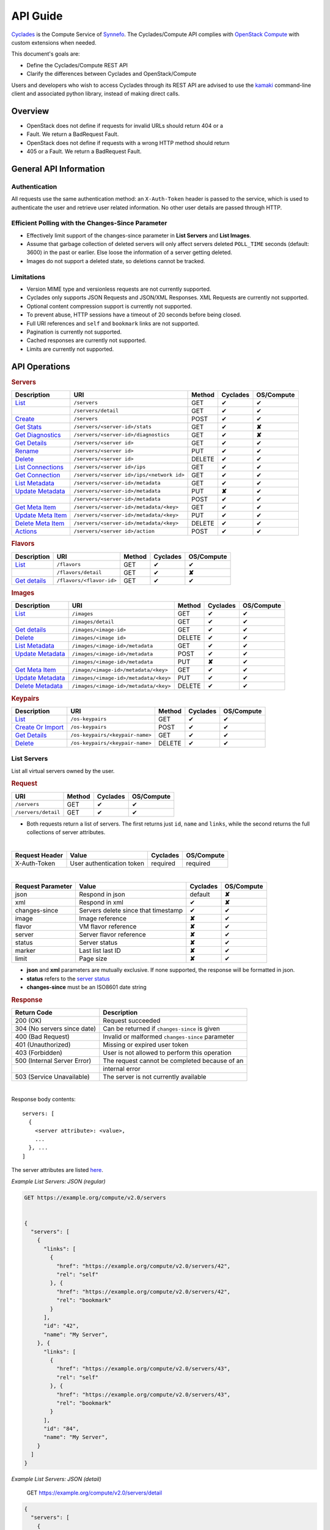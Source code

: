 .. _compute-api-guide:

API Guide
*********

`Cyclades <cyclades.html>`_ is the Compute Service of `Synnefo
<http://www.synnefo.org>`_. The Cyclades/Compute API complies with
`OpenStack Compute <http://docs.openstack.org/api/openstack-compute/2/content>`_
with custom extensions when needed.

This document's goals are:

* Define the Cyclades/Compute REST API
* Clarify the differences between Cyclades and OpenStack/Compute

Users and developers who wish to access Cyclades through its REST API are
advised to use the
`kamaki <http://www.synnefo.org/docs/kamaki/latest/index.html>`_ command-line
client and associated python library, instead of making direct calls.

Overview
========

* OpenStack does not define if requests for invalid URLs should return 404 or a
* Fault. We return a BadRequest Fault.
* OpenStack does not define if requests with a wrong HTTP method should return
* 405 or a Fault. We return a BadRequest Fault.

General API Information
=======================

Authentication
--------------

All requests use the same authentication method: an ``X-Auth-Token`` header is
passed to the service, which is used to authenticate the user and retrieve user
related information. No other user details are passed through HTTP.

Efficient Polling with the Changes-Since Parameter
--------------------------------------------------

* Effectively limit support of the changes-since parameter in **List Servers**
  and **List Images**.

* Assume that garbage collection of deleted servers will only affect servers
  deleted ``POLL_TIME`` seconds (default: 3600) in the past or earlier. Else
  loose the information of a server getting deleted.

* Images do not support a deleted state, so deletions cannot be tracked.

Limitations
-----------

* Version MIME type and versionless requests are not currently supported.

* Cyclades only supports JSON Requests and JSON/XML Responses. XML Requests are
  currently not supported.

* Optional content compression support is currently not supported.

* To prevent abuse, HTTP sessions have a timeout of 20 seconds before being
  closed.

* Full URI references and ``self`` and ``bookmark`` links are not supported.

* Pagination is currently not supported.

* Cached responses are currently not supported.

* Limits are currently not supported.


API Operations
==============

.. rubric:: Servers

================================================== ========================================= ====== ======== ==========
Description                                        URI                                       Method Cyclades OS/Compute
================================================== ========================================= ====== ======== ==========
`List <#list-servers>`__                           ``/servers``                              GET    ✔        ✔
\                                                  ``/servers/detail``                       GET    ✔        ✔
`Create <#create-server>`_                         ``/servers``                              POST   ✔        ✔
`Get Stats <#get-server-stats>`_                   ``/servers/<server-id>/stats``            GET    ✔        **✘**
`Get Diagnostics <#get-server-diagnostics>`_       ``/servers/<server-id>/diagnostics``      GET    ✔        **✘**
`Get Details <#get-server-details>`__              ``/servers/<server id>``                  GET    ✔        ✔
`Rename <#rename-server>`_                         ``/servers/<server id>``                  PUT    ✔        ✔
`Delete <#delete-server>`__                        ``/servers/<server id>``                  DELETE ✔        ✔
`List Connections <#list-server-connections>`_     ``/servers/<server id>/ips``              GET    ✔        ✔
`Get Connection <#connection-with-network>`_       ``/servers/<server id>/ips/<network id>`` GET    ✔        ✔
`List Metadata <#list-server-metadata>`__          ``/servers/<server-id>/metadata``         GET    ✔        ✔
`Update Metadata <#set-update-server-metadata>`__  ``/servers/<server-id>/metadata``         PUT    **✘**    ✔
\                                                  ``/servers/<server-id>/metadata``         POST   ✔        ✔
`Get Meta Item <#get-server-metadata-item>`__      ``/servers/<server-id>/metadata/<key>``   GET    ✔        ✔
`Update Meta Item <#update-server-metadata-item>`_ ``/servers/<server-id>/metadata/<key>``   PUT    ✔        ✔
`Delete Meta Item <#delete-server-metadata>`_      ``/servers/<server-id>/metadata/<key>``   DELETE ✔        ✔
`Actions <#server-actions>`_                       ``/servers/<server id>/action``           POST   ✔        ✔
================================================== ========================================= ====== ======== ==========

.. rubric:: Flavors

===================================== ======================== ====== ======== ==========
Description                           URI                      Method Cyclades OS/Compute
===================================== ======================== ====== ======== ==========
`List <#list-flavors>`__              ``/flavors``             GET    ✔        ✔
\                                     ``/flavors/detail``      GET    ✔        **✘**
`Get details <#get-flavor-details>`__ ``/flavors/<flavor-id>`` GET    ✔        ✔
===================================== ======================== ====== ======== ==========

.. rubric:: Images

============================================ ===================================== ====== ======== ==========
Description                                  URI                                   Method Cyclades OS/Compute
============================================ ===================================== ====== ======== ==========
`List <#list-images>`__                      ``/images``                           GET    ✔        ✔
\                                            ``/images/detail``                    GET    ✔        ✔
`Get details <#get-image-details>`__         ``/images/<image-id>``                GET    ✔        ✔
`Delete <#delete-image>`__                   ``/images/<image id>``                DELETE ✔        ✔
`List Metadata <#list-image-metadata>`__     ``/images/<image-id>/metadata``       GET    ✔        ✔
`Update Metadata <#update-image-metadata>`__ ``/images/<image-id>/metadata``       POST   ✔        ✔
\                                            ``/images/<image-id>/metadata``       PUT    **✘**    ✔
`Get Meta Item <#get-image-metadata>`_       ``/image/<image-id>/metadata/<key>``  GET    ✔        ✔
`Update Metadata <#update-image-metadata>`__ ``/images/<image-id>/metadata/<key>`` PUT    ✔        ✔
`Delete Metadata <#delete-image-metadata>`_  ``/images/<image-id>/metadata/<key>`` DELETE ✔        ✔
============================================ ===================================== ====== ======== ==========

.. rubric:: Keypairs

================================================= =============================== ====== ======== ==========
Description                                       URI                             Method Cyclades OS/Compute
================================================= =============================== ====== ======== ==========
`List <#list-keypairs>`__                         ``/os-keypairs``                GET    ✔        ✔
`Create Or Import <#create-or-import-keypairs>`__ ``/os-keypairs``                POST   ✔        ✔
`Get Details <#get-keypair-details>`__            ``/os-keypairs/<keypair-name>`` GET    ✔        ✔
`Delete <#delete-keypair>`__                      ``/os-keypairs/<keypair-name>`` DELETE ✔        ✔
================================================= =============================== ====== ======== ==========

List Servers
------------

List all virtual servers owned by the user.

.. rubric:: Request

=================== ====== ======== ==========
URI                 Method Cyclades OS/Compute
=================== ====== ======== ==========
``/servers``        GET    ✔        ✔
``/servers/detail`` GET    ✔        ✔
=================== ====== ======== ==========

* Both requests return a list of servers. The first returns just ``id``,
  ``name`` and ``links``, while the second returns the full collections of
  server attributes.

|

==============  ========================= ======== ==========
Request Header  Value                     Cyclades OS/Compute
==============  ========================= ======== ==========
X-Auth-Token    User authentication token required required
==============  ========================= ======== ==========

|

================= =================================== ======== ==========
Request Parameter Value                               Cyclades OS/Compute
================= =================================== ======== ==========
json              Respond in json                     default  **✘**
xml               Respond in xml                      ✔        **✘**
changes-since     Servers delete since that timestamp ✔        ✔
image             Image reference                     **✘**    ✔
flavor            VM flavor reference                 **✘**    ✔
server            Server flavor reference             **✘**    ✔
status            Server status                       **✘**    ✔
marker            Last list last ID                   **✘**    ✔
limit             Page size                           **✘**    ✔
================= =================================== ======== ==========

* **json** and **xml** parameters are mutually exclusive. If none supported, the
  response will be formatted in json.

* **status** refers to the `server status <#status-ref>`_

* **changes-since** must be an ISO8601 date string

.. rubric:: Response

=========================== =====================
Return Code                 Description
=========================== =====================
200 (OK)                    Request succeeded
304 (No servers since date) Can be returned if ``changes-since`` is given
400 (Bad Request)           Invalid or malformed ``changes-since`` parameter
401 (Unauthorized)          Missing or expired user token
403 (Forbidden)             User is not allowed to perform this operation
500 (Internal Server Error) The request cannot be completed because of an
\                           internal error
503 (Service Unavailable)   The server is not currently available
=========================== =====================

|

Response body contents::

  servers: [
    {
      <server attribute>: <value>,
      ...
    }, ...
  ]

The server attributes are listed `here <#server-ref>`__.

*Example List Servers: JSON (regular)*

.. code-block:: javascript

  GET https://example.org/compute/v2.0/servers


  {
    "servers": [
      {
        "links": [
          {
            "href": "https://example.org/compute/v2.0/servers/42", 
            "rel": "self"
          }, {
            "href": "https://example.org/compute/v2.0/servers/42", 
            "rel": "bookmark"
          }
        ],
        "id": "42",
        "name": "My Server",
      }, {
        "links": [
          {
            "href": "https://example.org/compute/v2.0/servers/43", 
            "rel": "self"
          }, {
            "href": "https://example.org/compute/v2.0/servers/43", 
            "rel": "bookmark"
          }
        ],
        "id": "84",
        "name": "My Server",
      }
    ]
  }

*Example List Servers: JSON (detail)*

  GET https://example.org/compute/v2.0/servers/detail


.. code-block:: javascript

  {
    "servers": [
      {
        "addresses": [
          "2718": [
            {
              "version": 6,
              "addr": "2001:443:2dfc:1232:a810:3cf:fe9b:21ab",
              "OS-EXT-IPS:type": "fixed"
            }
          ],
          "2719": [
            {
              "version": 4,
              "addr": "192.168.1.2",
              "OS-EXT-IPS:type": "floating"
            }
          ]
        ],
        "attachments": [
            {
              "id": "18",
              "network_id": "2718",
              "mac_address": "aa:01:02:6c:34:ab",
              "firewallProfile": "DISABLED",
              "ipv4": "",
              "ipv6": "2001:443:2dfc:1232:a810:3cf:fe9b:21ab"
              "OS-EXT-IPS:type": "fixed"
            }, {
              "id": "19",
              "network_id": "2719",
              "mac_address": "aa:00:0c:6d:34:bb",
              "firewallProfile": "PROTECTED",
              "ipv4": "192.168.1.2",
              "ipv6": ""
              "OS-EXT-IPS:type": "floating"
            }
        ],
        "links": [
          {
            "href": "https://example.org/compute/v2.0/servers/42", 
            "rel": "self"
          }, {
            "href": "https://example.org/compute/v2.0/servers/42", 
            "rel": "bookmark"
          }
        ],
        "image": {
          "id": "im4g3-1d",
          "links": [
            {
              "href": "https://example.org/compute/v2.0/images/im4g3-1d", 
              "rel": "self"
            }, {
              "href": "https://example.org/compute/v2.0/images/im4g3-1d", 
              "rel": "bookmark"
            }, {
              "href": "https://example.org/image/v1.0/images/im4g3-1d", 
              "rel": "alternate"
            }
          ]
        },
        "suspended": false,
        "created': '2011-04-19T10:18:52.085737+00:00',
        "flavor": {
          "id": 1",
          "links": [
            {
              "href": "https://example.org/compute/v2.0/flavors/1", 
              "rel": "self"
            }, {
              "href": "https://example.org/compute/v2.0/flavors/1", 
              "rel": "bookmark"
            }
          ]
        },
        "id": "42",
        "security_groups": [{"name": "default"}],
        "user_id": "s0m5-u5e7-1d",
        "accessIPv4": "",
        "accessIPv6": "",
        "progress": 100,
        "config_drive": "",
        "status": "ACTIVE",
        "updated": "2011-05-29T14:07:07.037602+00:00",
        "hostId": "",
        "SNF:fqdn": "snf-42.vm.example.org",
        "key_name": null,
        "name": "My Server",
        "created": "2014-02-12T08:31:37.834542+00:00",
        "tenant_id": "s0m5-u5e7-1d",
        "SNF:port_forwarding": {},
        "SNF:task_state": "",
        "diagnostics": [
            {
                "level": "DEBUG",
                "created": "2014-02-12T08:31:37.834542+00:00",
                "source": "image-info",
                "source_date": "2014-02-12T08:32:35.929507+00:00",
                "message": "Image customization finished successfully.",
                "details": null
            }
        ],
        "metadata": {
            "os": "debian",
            "users": "root"
        }
      }, {
      {
        "addresses": [
          "2718": [
            {
              "version": 6,
              "addr": "2001:443:2dfc:1232:a810:3cf:fe9b:21cd",
              "OS-EXT-IPS:type": "fixed"
            }
          ],
          "4178": [
            {
              "version": 4,
              "addr": "192.168.1.3",
              "OS-EXT-IPS:type": "floating"
            }
          ]
        ],
        "attachments": [
            {
              "id": "36",
              "network_id": "2718",
              "mac_address": "aa:01:02:6c:34:cd",
              "firewallProfile": "DISABLED",
              "ipv4": "",
              "ipv6": "2001:443:2dfc:1232:a810:3cf:fe9b:21cd"
              "OS-EXT-IPS:type": "fixed"
            }, {
              "id": "38",
              "network_id": "4178",
              "mac_address": "aa:00:0c:6d:34:cc",
              "firewallProfile": "PROTECTED",
              "ipv4": "192.168.1.3",
              "ipv6": ""
              "OS-EXT-IPS:type": "floating"
            }
        ],
        "links": [
          {
            "href": "https://example.org/compute/v2.0/servers/84", 
            "rel": "self"
          }, {
            "href": "https://example.org/compute/v2.0/servers/84", 
            "rel": "bookmark"
          }
        ],
        "image": {
          "id": "im4g3-1d",
          "links": [
            {
              "href": "https://example.org/compute/v2.0/images/im4g3-1d", 
              "rel": "self"
            }, {
              "href": "https://example.org/compute/v2.0/images/im4g3-1d", 
              "rel": "bookmark"
            }, {
              "href": "https://example.org/image/v1.0/images/im4g3-1d", 
              "rel": "alternate"
            }
          ]
        },
        "suspended": false,
        "created': '2011-04-21T10:18:52.085737+00:00',
        "flavor": {
          "id": 3",
          "links": [
            {
              "href": "https://example.org/compute/v2.0/flavors/3", 
              "rel": "self"
            }, {
              "href": "https://example.org/compute/v2.0/flavors/3", 
              "rel": "bookmark"
            }
          ]
        },
        "id": "84",
        "security_groups": [{"name": "default"}],
        "user_id": "s0m5-u5e7-1d",
        "accessIPv4": "",
        "accessIPv6": "",
        "progress": 100,
        "config_drive": "",
        "status": "ACTIVE",
        "updated": "2011-05-30T14:07:07.037602+00:00",
        "hostId": "",
        "SNF:fqdn": "snf-84.vm.example.org",
        "key_name": null,
        "name": "My Other Server",
        "created": "2014-02-21T08:31:37.834542+00:00",
        "tenant_id": "s0m5-u5e7-1d",
        "SNF:port_forwarding": {},
        "SNF:task_state": "",
        "diagnostics": [
          {
            "level": "DEBUG",
            "created": "2014-02-21T08:31:37.834542+00:00",
            "source": "image-info",
            "source_date": "2014-02-21T08:32:35.929507+00:00",
            "message": "Image customization finished successfully.",
            "details": null
          }
        ],
        "metadata": {
          "os": "debian",
          "users": "root"
        }
      }
    ]
  }


Create Server
-------------

Create a new virtual server

.. rubric:: Request

============ ====== ======== ==========
URI          Method Cyclades OS/Compute
============ ====== ======== ==========
``/servers`` POST   ✔        ✔
============ ====== ======== ==========

|

==============  ========================= ======== ==========
Request Header  Value                     Cyclades OS/Compute
==============  ========================= ======== ==========
X-Auth-Token    User authentication token required required
Content-Type    Type or request body      required required
Content-Length  Length of request body    required required
==============  ========================= ======== ==========

|

================= ===============
Request Parameter Value
================= ===============
json              Respond in json
xml               Respond in xml
================= ===============

Request body contents::

  server: {
      <server attribute>: <value>,
      ...
      personality: [
        ...
      ],
      networks: [
        ...
      ]
      ...
  }

=========== ==================== ======== ==========
Attributes  Description          Cyclades OS/Compute
=========== ==================== ======== ==========
name        The server name      ✔        ✔
imageRef    Image id             ✔        ✔
flavorRef   Resources flavor     ✔        ✔
personality Personality contents ✔        ✔
metadata    Custom metadata      ✔        ✔
project     Project assignment   ✔        **✘**
=========== ==================== ======== ==========

* **name** can be any string

* **imageRef** and **flavorRef** should refer to existing images and hardware
  flavors accessible by the user

* **metadata** are ``key``:``value`` pairs of custom server-specific metadata.
  There are no semantic limitations, although the ``OS`` and ``USERS`` values
  should rather be defined

* **project** (optional) is the project where the VM is to be assigned. If not
  given, user's system project is assumed (identified with the same uuid as the
  user).

* **personality** (optional) is a list of personality injections. A personality
  injection is a way to add a file into a virtual server while creating it.
  Each change modifies/creates a file on the virtual server. The injected data
  (``contents``) should not exceed 10240 *bytes* in size and must be base64
  encoded. The file mode should be a number, not a string. A personality
  injection contains the following attributes:

====================== =================== ======== ==========
Personality Attributes Description         Cyclades OS/Compute
====================== =================== ======== ==========
path                   File path on server ✔        ✔
contents               Data to inject      ✔        ✔
group                  User group          ✔        **✘**
mode                   File access mode    ✔        **✘**
owner                  File owner          ✔        **✘**
====================== =================== ======== ==========

*Example Create Server Request: JSON*

* **personality** (optional) is a list of
  `personality injections <#personality-ref>`_

* **networks** (optional) is a list of
  `network connections <#network-on-vm-ref>`_.

.. rubric:: Response

=========================== =====================
Return Code                 Description
=========================== =====================
200 (OK)                    Request succeeded
400 (Bad Request)           Malformed request data
401 (Unauthorized)          Missing or expired user token
403 (Forbidden)             User is not allowed to perform this operation
404 (Not Found)             Image or Flavor not found
413 (Over Limit)            Exceeded some resource limit
415 (Bad Media Type)        
500 (Internal Server Error) The request cannot be completed because of an
\                           internal error
503 (Service Unavailable)   No available backends or service currently
\                           unavailable
=========================== =====================

|

Response body contents::

  server: {
    <server attribute>: <value>,
    ...
  }

Server attributes are listed `here <#server-ref>`__.

.. note:: The ``adminPass`` attribute is generated in the response. This is the
    only case where this attribute appears in a response.

*Example Create Server Response: JSON*

.. code-block:: javascript

  POST https://example.org/compute/v2.0/servers


  {
    "server": {
      "name": "My Example Server",
      "id": 5678,
      "status": "BUILD",
      "created": "2013-04-10T13:52:17.085402+00:00",
      "updated": "2013-04-10T13:52:17.085402+00:00",
      "adminPass": "fKCqlZe2at",
      "progress": 0
      "metadata": {
        "OS": "debian",
        "USERS": "root"
      },
      ...
    }
  }

.. _personality-ref:

Personality: injecting files while creating a virtual server
............................................................

The term "personality" refers to a mechanism for injecting data as files into
the file system of a virtual server while the server is being created. This
mechanism has many application e.g., the injection of ``ssh keys`` for secure
password-less access, automation in user profile configuration, etc.

A personality injection contains the following attributes:

====================== =================== ======== ==========
Personality Attributes Description         Cyclades OS/Compute
====================== =================== ======== ==========
path                   File path on server ✔        ✔
contents               Data to inject      ✔        ✔
group                  User group          ✔        **✘**
mode                   File access mode    ✔        **✘**
owner                  File owner          ✔        **✘**
====================== =================== ======== ==========

* **path** is the path (including name) for the file on the remote server. If
  the file does not exist, it will be created
* **contents** is the data to be injected, must not exceed 10240 *bytes* and
  must be base64-encoded
* **mode** is the access mode of the created remote file and must be a number
  (usually octal or decimal)

*Example Create Server Request: JSON*

.. code-block:: javascript

  POST https://example.org/compute/v2.0/servers
  {
    "server": {
      "name": "My Password-less Server",
      "personality": [
        {
          "path": "/home/someuser/.ssh/authorized_keys",
          "contents": "Some users public key",
          "group": "users",
          "mode": 0600,
          "owner": "someuser"
        }, {
          "path": "/home/someuser/.bashrc",
          "contents": "bash configuration",
          "group": "users",
          "mode": 0777,
          "owner": "someuser"
        }
      ],
      ...
    }
  }

.. _network-on-vm-ref:

Network connections on virtual server creation
..............................................

A network connection is established by creating a port that connects a virtual
device with a network. There are five cases:

* The ``network`` attribute is not provided. In that case, the service will
  apply its default policy (e.g., automatic public network and IP assignment)
* The ``network`` attribute is an empty list. In that case, the virtual server
  will not have any network connections
* Provide an existing network ID. In that case, the virtual server will be
  connected to that network.
* Provide an existing network ID and an IP (which is already associated to that
  network). In that case, the virtual server will be connected to that network
  with this specific IP attached.
* Provide an existing port ID to establish a connection through it.

========================================= ======== ==========
Network attributes on server construction Cyclades OS/Compute
========================================= ======== ==========
uuid                                      ✔        ✔
fixed_ip                                  ✔        ✔
port                                      ✔        ✔
========================================= ======== ==========

E.g., the following example connects a public network with an IP (2719) and a
private network (9876) on the virtual server under construction:

* Example Connect server on various networks*

.. code-block:: python

  POST https://example.org/compute/v2.0/servers
  {
    "server": {
      "networks": [
        {"uuid": 9876},
        {"uuid": 2719, "fixed_ip": "192.168.1.2"},
      ],
      ...
    }
  }


Get Server Stats
----------------

.. note:: This operation is not part of OS/Compute v2.

This operation returns URLs of graphs showing CPU and Network statistics.

.. rubric:: Request

============================== ====== ======== ==========
URI                            Method Cyclades OS/Compute
============================== ====== ======== ==========
``/servers/<server-id>/stats`` GET    ✔        **✘**
============================== ====== ======== ==========

|

==============  ========================= ======== ==========
Request Header  Value                     Cyclades OS/Compute
==============  ========================= ======== ==========
X-Auth-Token    User authentication token required required
==============  ========================= ======== ==========

|

================= ===============
Request Parameter Value          
================= ===============
json              Respond in json
xml               Respond in xml 
================= ===============

* **json** and **xml** parameters are mutually exclusive. If none supported, the
  response will be formatted in json.

.. rubric:: Response

=========================== =====================
Return Code                 Description
=========================== =====================
200 (OK)                    Request succeeded
400 (Bad Request)           Invalid server ID or Server deleted
401 (Unauthorized)          Missing or expired user token
403 (Forbidden)             Administratively suspended server
404 (Not Found)             Server not found
500 (Internal Server Error) The request cannot be completed because of an
\                           internal error
503 (Service Unavailable)   The server is not currently available
=========================== =====================

|

Response body contents::

  stats: {<parameter>: <value> }

============= ======================
Parameter     Description
============= ======================
serverRef     Server ID
refresh       Refresh frequency
cpuBar        Latest CPU load graph URL
cpuTimeSeries CPU load / time graph URL
netBar        Latest Network load graph URL
netTimeSeries Network load / time graph URL
============= ======================

* **refresh** is the recommended sampling rate

*Example Get Server Stats Response: JSON*

.. code-block:: javascript

  GET https://example.org/compute/v2.0/servers/5678/stats
  {
    "stats": {
      "serverRef": 5678,
      "refresh": 60,
      "cpuBar": "http://stats.okeanos.grnet.gr/b9a...048c/cpu-bar.png",
      "cpuTimeSeries": "http://stats.okeanos.grnet.gr/b9a...048c/cpu-ts.png",
      "netBar": "http://stats.okeanos.grnet.gr/b9a...048c/net-bar.png",
      "netTimeSeries": "http://stats.okeanos.grnet.gr/b9a...048c/net-ts.png"
    }
  }

Get Server Diagnostics
----------------------

.. note:: This operation is not part of OS/Compute v2.

This operation returns diagnostic information (logs) for a server.

.. rubric:: Request

==================================== ====== ======== ==========
URI                                  Method Cyclades OS/Compute
==================================== ====== ======== ==========
``/servers/<server-id>/diagnostics`` GET    ✔        **✘**
==================================== ====== ======== ==========

|

==============  ========================= ======== ==========
Request Header  Value                     Cyclades OS/Compute
==============  ========================= ======== ==========
X-Auth-Token    User authentication token required required
==============  ========================= ======== ==========

.. rubric:: Response

=========================== =====================
Return Code                 Description
=========================== =====================
200 (OK)                    Request succeeded
400 (Bad Request)           Invalid server ID or Server deleted
401 (Unauthorized)          Missing or expired user token
403 (Forbidden)             Administratively suspended server
404 (Not Found)             Server not found
500 (Internal Server Error) The request cannot be completed because of an
\                           internal error
503 (Service Unavailable)   The server is not currently available
=========================== =====================

|

Response body contents::

  [
    {
      <diagnostic attribute}: <value>,
      ...
    },
    ...
  ]

==================== ===========
Diagnostic attribute Description
==================== ===========
level                Debug level
created              Log entry timestamp
source               Log source process
source_date          Log source date
message              Log description
details              Detailed log description
==================== ===========

*Example Get Server Diagnostics Response: JSON*

.. code-block:: javascript

  GET https://example.org/compute/v2.0/servers/5678/diagnostics
  [
    {
      "level": "DEBUG",
      "created": "2013-04-09T15:25:53.965144+00:00",
      "source": "image-helper-task-start",
      "source_date": "2013-04-09T15:25:53.954695+00:00",
      "message": "FixPartitionTable",
      "details": null
    }, {
      "level": "DEBUG",
      "created": "2013-04-09T15:25:46.413718+00:00",
      "source": "image-info",
      "source_date": "2013-04-09T15:25:46.404477+00:00",
      "message": "Starting customization VM...",
      "details": null
    }
  ]

Get Server Details
------------------

This operation returns detailed information for a virtual server

.. rubric:: Request

======================== ====== ======== ==========
URI                      Method Cyclades OS/Compute
======================== ====== ======== ==========
``/servers/<server id>`` GET    ✔        ✔
======================== ====== ======== ==========

|

==============  ========================= ======== ==========
Request Header  Value                     Cyclades OS/Compute
==============  ========================= ======== ==========
X-Auth-Token    User authentication token required required
==============  ========================= ======== ==========

.. rubric:: Response

=========================== =====================
Return Code                 Description
=========================== =====================
200 (OK)                    Request succeeded
400 (Bad Request)           Malformed server id
401 (Unauthorized)          Missing or expired user token
403 (Forbidden)             Administratively suspended server
404 (Not Found)             Server not found
500 (Internal Server Error) The request cannot be completed because of an
\                           internal error
503 (Service Unavailable)   No available backends or service currently
\                           unavailable
=========================== =====================

|

Response body contents::

  server: {
    <server attribute>: <value>,
    ...
  }

Server attributes are explained `here <#server-ref>`__.

*Example get server Details*

.. code-block:: javascript

  GET https://example.org/compute/v2.0/servers/84


  {
    "server": {
      "addresses": [
        "2718": [
          {
            "version": 6,
            "addr": "2001:443:2dfc:1232:a810:3cf:fe9b:21cd",
            "OS-EXT-IPS:type": "fixed"
          }
        ],
        "4178": [
          {
            "version": 4,
            "addr": "192.168.1.3",
            "OS-EXT-IPS:type": "floating"
          }
        ]
      ],
      "attachments": [
          {
            "id": "36",
            "network_id": "2718",
            "mac_address": "aa:01:02:6c:34:cd",
            "firewallProfile": "DISABLED",
            "ipv4": "",
            "ipv6": "2001:443:2dfc:1232:a810:3cf:fe9b:21cd"
            "OS-EXT-IPS:type": "fixed"
          }, {
            "id": "38",
            "network_id": "4178",
            "mac_address": "aa:00:0c:6d:34:cc",
            "firewallProfile": "PROTECTED",
            "ipv4": "192.168.1.3",
            "ipv6": ""
            "OS-EXT-IPS:type": "floating"
          }
      ],
      "links": [
        {
          "href": "https://example.org/compute/v2.0/servers/84", 
          "rel": "self"
        }, {
          "href": "https://example.org/compute/v2.0/servers/84", 
          "rel": "bookmark"
        }
      ],
      "image": {
        "id": "im4g3-1d",
        "links": [
          {
            "href": "https://example.org/compute/v2.0/images/im4g3-1d", 
            "rel": "self"
          }, {
            "href": "https://example.org/compute/v2.0/images/im4g3-1d", 
            "rel": "bookmark"
          }, {
            "href": "https://example.org/image/v1.0/images/im4g3-1d", 
            "rel": "alternate"
          }
        ]
      },
      "suspended": false,
      "created': '2011-04-21T10:18:52.085737+00:00',
      "flavor": {
        "id": 3",
        "links": [
          {
            "href": "https://example.org/compute/v2.0/flavors/3", 
            "rel": "self"
          }, {
            "href": "https://example.org/compute/v2.0/flavors/3", 
            "rel": "bookmark"
          }
        ]
      },
      "id": "84",
      "security_groups": [{"name": "default"}],
      "user_id": "s0m5-u5e7-1d",
      "accessIPv4": "",
      "accessIPv6": "",
      "progress": 100,
      "config_drive": "",
      "status": "ACTIVE",
      "updated": "2011-05-30T14:07:07.037602+00:00",
      "hostId": "",
      "SNF:fqdn": "snf-84.vm.example.org",
      "key_name": null,
      "name": "My Other Server",
      "created": "2014-02-21T08:31:37.834542+00:00",
      "tenant_id": "s0m5-u5e7-1d",
      "SNF:port_forwarding": {},
      "SNF:task_state": "",
      "diagnostics": [
        {
          "level": "DEBUG",
          "created": "2014-02-21T08:31:37.834542+00:00",
          "source": "image-info",
          "source_date": "2014-02-21T08:32:35.929507+00:00",
          "message": "Image customization finished successfully.",
          "details": null
        }
      ],
      "metadata": {
        "os": "debian",
        "users": "root"
      }
    }
  }

Rename Server
-------------

In Synnefo/Cyclades, only the ``name`` attribute of a virtual server can be
modified with this call.

.. rubric:: Response

======================== ====== ======== ==========
URI                      Method Cyclades OS/Compute
======================== ====== ======== ==========
``/servers/<server id>`` PUT    ✔        ✔
======================== ====== ======== ==========

|

==============  ========================= ======== ==========
Request Header  Value                     Cyclades OS/Compute
==============  ========================= ======== ==========
X-Auth-Token    User authentication token required required
Content-Type    Type or request body      required required
Content-Length  Length of request body    required required
==============  ========================= ======== ==========

Request body contents::

  server: {
    <server attribute>: <value>,
    ...
  }

=========== ==================== ======== ==========
Attribute   Description          Cyclades OS/Compute
=========== ==================== ======== ==========
name        The server name      ✔        ✔
accessIPv4  IP v4 address        **✘**    ✔
accessIPv6  IP v6 address        **✘**    ✔
=========== ==================== ======== ==========

* **accessIPv4** and **accessIPv6** are ignored. Cyclades features a different
  `mechanism for managing network connections <network-api-guide.html>`_ on
  servers

*Example Rename Server Request: JSON*

.. code-block:: javascript

  {"server": {"name": "New name"}}

.. rubric:: Response

=========================== =====================
Return Code                 Description
=========================== =====================
204 (OK)                    Request succeeded
400 (Bad Request)           Malformed request or malformed server id
401 (Unauthorized)          Missing or expired user token
403 (Forbidden)             User is not allowed to perform this operation
404 (Not Found)             Server not found
415 (Bad Media Type)
409 (Build In Progress)     Server is not ready yet
500 (Internal Server Error) The request cannot be completed because of an
\                           internal error
503 (Service Unavailable)   No available backends or service currently
\                           unavailable
=========================== =====================

.. note:: In case of a 204 return code, there will be no request results
  according to the Cyclades API. Compute OS API suggests that response should
  include the new server details.

Delete Server
-------------

Delete a virtual server. When a server is deleted, all its attachments (ports)
are deleted as well.

.. rubric:: Request

======================== ====== ======== ==========
URI                      Method Cyclades OS/Compute
======================== ====== ======== ==========
``/servers/<server id>`` DELETE ✔        ✔
======================== ====== ======== ==========

* **server-id** is the identifier of the virtual server.

|

==============  ========================= ======== ==========
Request Header  Value                     Cyclades OS/Compute
==============  ========================= ======== ==========
X-Auth-Token    User authentication token required required
==============  ========================= ======== ==========

.. rubric:: Response

=========================== =====================
Return Code                 Description
=========================== =====================
204 (OK)                    Request succeeded
400 (Bad Request)           Malformed server id or machine already deleted
401 (Unauthorized)          Missing or expired user token
404 (Not Found)             Server not found
409 (Build In Progress)     Server is not ready yet
500 (Internal Server Error) The request cannot be completed because of an
\                           internal error
503 (Service Unavailable)   Action not supported or service currently
\                           unavailable
=========================== =====================

List Server Connections
-----------------------

List a server's network connections. In Cyclades, connections are ports between
a network and the server.

.. rubric:: Request

============================ ====== ======== ==========
URI                          Method Cyclades OS/Compute
============================ ====== ======== ==========
``/servers/<server id>/ips`` GET    ✔        ✔
============================ ====== ======== ==========

|

==============  ========================= ======== ==========
Request Header  Value                     Cyclades OS/Compute
==============  ========================= ======== ==========
X-Auth-Token    User authentication token required required
==============  ========================= ======== ==========

.. rubric:: Response

=========================== =====================
Return Code                 Description
=========================== =====================
200 (OK)                    Request succeeded
400 (Bad Request)           Malformed server id or machine already deleted
401 (Unauthorized)          Missing or expired user token
404 (Not Found)             Server not found
409 (Build In Progress)     Server is not ready yet
500 (Internal Server Error) The request cannot be completed because of an
\                           internal error
503 (Service Unavailable)   Service currently unavailable
=========================== =====================

Response body contents::

  addresses: [
    <network id>: [
      {
        version: <4 or 6>,
        addr: <IP address, if any>
        OS-EXT-TYPE:type: <floating or fixed>
      },
      ...
    ],
    ...
  ],
  attachments: [
    {
      <attachment attribute>: ...,
      ...
    },
    ...
  ]

Attachment attributes are explained `here <#attachments-ref>`__.

*Example List Addresses: JSON*

.. code-block:: javascript

  GET https://example.org/compute/v2.0/servers/84/ips/

  {
      "addresses": [
        "2718": [
          {
            "version": 6,
            "addr": "2001:443:2dfc:1232:a810:3cf:fe9b:21cd",
            "OS-EXT-IPS:type": "fixed"
          }
        ],
        "4178": [
          {
            "version": 4,
            "addr": "192.168.1.3",
            "OS-EXT-IPS:type": "floating"
          }
        ]
      ],
      "attachments": [
          {
            "id": "36",
            "network_id": "2718",
            "mac_address": "aa:01:02:6c:34:cd",
            "firewallProfile": "DISABLED",
            "ipv4": "",
            "ipv6": "2001:443:2dfc:1232:a810:3cf:fe9b:21cd"
            "OS-EXT-IPS:type": "fixed"
          }, {
            "id": "38",
            "network_id": "4178",
            "mac_address": "aa:00:0c:6d:34:cc",
            "firewallProfile": "PROTECTED",
            "ipv4": "192.168.1.3",
            "ipv6": ""
            "OS-EXT-IPS:type": "floating"
          }
      ]
  }

Connection with network
-----------------------

Get information on a network connected on a server

.. rubric:: Request

========================================= ====== ======== ==========
URI                                       Method Cyclades OS/Compute
========================================= ====== ======== ==========
``/servers/<server id>/ips/<network id>`` GET    ✔        ✔
========================================= ====== ======== ==========

|

==============  ========================= ======== ==========
Request Header  Value                     Cyclades OS/Compute
==============  ========================= ======== ==========
X-Auth-Token    User authentication token required required
==============  ========================= ======== ==========

.. rubric:: Response

=========================== =====================
Return Code                 Description
=========================== =====================
200 (OK)                    Request succeeded
400 (Bad Request)           Malformed server id or machine already deleted
401 (Unauthorized)          Missing or expired user token
404 (Not Found)             Server not found
409 (Build In Progress)     Server is not ready yet
500 (Internal Server Error) The request cannot be completed because of an
\                           internal error
503 (Service Unavailable)   Service currently unavailable
=========================== =====================

|

Response body contents::

  network: {
    <network id>: [
      {
        version: <4 or 6>,
        addr: <IP address, if any>
        OS-EXT-TYPE:type: <floating or fixed>
      },
  }

**Example**

.. code-block:: javascript

  GET https://example.org/compute/v2.0/servers/84/ips/2718


  "network": {
    "2718": [
      {
        "version": 6,
        "addr": "2001:443:2dfc:1232:a810:3cf:fe9b:21cd",
        "OS-EXT-IPS:type": "fixed"
      }
    ]
  }

List Server Metadata
--------------------

.. note:: This operation is semantically equivalent in Cyclades and OS/Compute
  besides the different URI.

.. rubric:: Request

================================= ====== ======== ==========
URI                               Method Cyclades OS/Compute
================================= ====== ======== ==========
``/servers/<server-id>/metadata`` GET    ✔        ✔
================================= ====== ======== ==========

|

==============  ========================= ======== ==========
Request Header  Value                     Cyclades OS/Compute
==============  ========================= ======== ==========
X-Auth-Token    User authentication token required required
==============  ========================= ======== ==========

.. rubric:: Response

=========================== =====================
Return Code                 Description
=========================== =====================
200 (OK)                    Request succeeded
400 (Bad Request)           Invalid server ID or Malformed request
401 (Unauthorized)          Missing or expired user token
403 (Forbidden)             Administratively suspended server
404 (Not Found)             Server not found
500 (Internal Server Error) The request cannot be completed because of an
\                           internal error
503 (Service Unavailable)   The server is not currently available
=========================== =====================

Response body contents::

  metadata: {
    <key>: <value>,
      ...
  }

* Key is in uppercase by convention

*Example List Server Metadata: JSON*

.. code-block:: javascript

  {
    ""metadata": {
      "OS": "Linux",
      "USERS": "root"
    }
  }

Set / Update Server Metadata
----------------------------

In Cyclades API, setting new metadata and updating the values of existing ones
is achieved with the same type of request (``POST``), while in OS/Compute API
there are two separate request types (``PUT`` and ``POST`` for
`setting new <http://docs.openstack.org/api/openstack-compute/2/content/Create_or_Replace_Metadata-d1e5358.html>`_
and
`updating existing <http://docs.openstack.org/api/openstack-compute/2/content/Update_Metadata-d1e5208.html>`_
metadata, respectively).

In Cyclades API, metadata keys which are not referred by the operation will
remain intact, while metadata referred by the operation will be overwritten.

.. rubric:: Request

================================= ====== ======== ==========
URI                               Method Cyclades OS/Compute
================================= ====== ======== ==========
``/servers/<server-id>/metadata`` PUT    **✘**    ✔
``/servers/<server-id>/metadata`` POST   ✔        ✔
================================= ====== ======== ==========

|

==============  ========================= ======== ==========
Request Header  Value                     Cyclades OS/Compute
==============  ========================= ======== ==========
X-Auth-Token    User authentication token required required
Content-Type    Type or request body      required required
Content-Length  Length of request body    required required
==============  ========================= ======== ==========

Request body contents::

  metadata: {
    <key>: <value>,
    ...
  }

*Example Request Set / Update Server Metadata: JSON*

.. code-block:: javascript

  {"metadata": {"role": "webmail", "users": "root,maild"}}

.. rubric:: Response

=========================== =====================
Return Code                 Description
=========================== =====================
201 (OK)                    Request succeeded
400 (Bad Request)           Invalid server ID or Malformed request
401 (Unauthorized)          Missing or expired user token
403 (Forbidden)             Administratively suspended server
404 (Not Found)             Server not found
413 (OverLimit)             Maximum number of metadata exceeded
500 (Internal Server Error) The request cannot be completed because of an
\                           internal error
503 (Service Unavailable)   The server is not currently available
=========================== =====================

Response body contents::

  metadata: {
    <key>: <value>,
    ...
  }

*Example Response Set / Update Server Metadata: JSON*

.. code-block:: javascript

  {"metadata": {"OS": "Linux", "role": "webmail", "users": "root,maild"}}

Get Server Metadata Item
------------------------

Get the value of a specific piece of metadata of a virtual server

.. rubric:: Request

======================================= ====== ======== ==========
URI                                     Method Cyclades OS/Compute
======================================= ====== ======== ==========
``/servers/<server-id>/metadata/<key>`` GET    ✔        ✔
======================================= ====== ======== ==========

|

==============  ========================= ======== ==========
Request Header  Value                     Cyclades OS/Compute
==============  ========================= ======== ==========
X-Auth-Token    User authentication token required required
==============  ========================= ======== ==========

.. rubric:: Response

=========================== =====================
Return Code                 Description
=========================== =====================
200 (OK)                    Request succeeded
400 (Bad Request)           Invalid server ID or Malformed request
401 (Unauthorized)          Missing or expired user token
403 (Forbidden)             Administratively suspended server
404 (Not Found)             Meta key not found
500 (Internal Server Error) The request cannot be completed because of an
\                           internal error
503 (Service Unavailable)   The server is not currently available
=========================== =====================

Response body content::

  metadata: {<key>: <value>}

*Example Get Server Metadata for Item 'role', JSON*

.. code-block:: javascript

  {"metadata": {"role": "webmail"}}

Update Server Metadata Item
---------------------------

Set a new or update an existing a metadata value for a virtual server.

.. rubric:: Request

======================================= ====== ======== ==========
URI                                     Method Cyclades OS/Compute
======================================= ====== ======== ==========
``/servers/<server-id>/metadata/<key>`` PUT    ✔        ✔
======================================= ====== ======== ==========

|

==============  ========================= ======== ==========
Request Header  Value                     Cyclades OS/Compute
==============  ========================= ======== ==========
X-Auth-Token    User authentication token required required
Content-Type    Type or request body      required required
Content-Length  Length of request body    required required
==============  ========================= ======== ==========

Request body content::

  metadata: {<key>: <value>}

*Example Request to Set or Update Server Metadata "role": JSON*

.. code-block:: javascript

  {"metadata": {"role": "gateway"}}

.. rubric:: Response

=========================== =====================
Return Code                 Description
=========================== =====================
201 (OK)                    Request succeeded
400 (Bad Request)           Invalid server ID or Malformed request
401 (Unauthorized)          Missing or expired user token
403 (Forbidden)             Administratively suspended server
404 (Not Found)             Meta key not found
413 (OverLimit)             Maximum number of metadata exceeded
500 (Internal Server Error) The request cannot be completed because of an
\                           internal error
503 (Service Unavailable)   The server is not currently available
=========================== =====================

Response body content::

  metadata: {<key>: <value>}

*Example Set or Update Server Metadata "role":"gateway": JSON*

.. code-block:: javascript

  {"metadata": {"role": "gateway"}}

Delete Server Metadata
----------------------

Delete a metadata of a virtual server

.. rubric:: Request

======================================= ====== ======== ==========
URI                                     Method Cyclades OS/Compute
======================================= ====== ======== ==========
``/servers/<server-id>/metadata/<key>`` DELETE ✔        ✔
======================================= ====== ======== ==========

|

==============  ========================= ======== ==========
Request Header  Value                     Cyclades OS/Compute
==============  ========================= ======== ==========
X-Auth-Token    User authentication token required required
==============  ========================= ======== ==========

.. rubric:: Response

=========================== =====================
Return Code                 Description
=========================== =====================
204 (OK)                    Request succeeded
400 (Bad Request)           Invalid server ID
401 (Unauthorized)          Missing or expired user token
403 (Forbidden)             Administratively suspended server
404 (Not Found)             Metadata key not found
500 (Internal Server Error) The request cannot be completed because of an
\                           internal error
503 (Service Unavailable)   The server is not currently available
=========================== =====================

Server Actions
--------------

Actions are operations that are achieved through the same type of request
(``POST``). There are differences in the implementations of some operations
between Synnefo/Cyclades and OS/Compute. Although this document focuses on
Synnefo/Cyclades, differences and similarities between the APIs are also
briefed.

=============================================== ======== ==========
Operations                                      Cyclades OS/Compute
=============================================== ======== ==========
`Start <#start-server>`_                        ✔        **✘**
`Shutdown <#shutdown-server>`_                  ✔        **✘**
`Reboot <#reboot-server>`_                      ✔        ✔
`Get Console <#get-server-console>`_            ✔        **✘**
`Set Firewall <#set-server-firewall-profile>`_  ✔        **✘**
`Reassign <#reassign-server>`_                  ✔        **✘**
`Change Admin Password <#os-compute-specific>`_ **✘**    ✔
`Rebuild <#os-compute-specific>`_               **✘**    ✔
`Resize <#resize-server>`_                      ✔        ✔
`Confirm Resized <#os-compute-specific>`_       **✘**    ✔
`Revert Resized <#os-compute-specific>`_        **✘**    ✔
`Create Image <#os-compute-specific>`__         **✘**    ✔
.. `Reassign to project <#server-reassign>`_    .. ✔     .. **✘**
=============================================== ======== ==========

.. rubric:: Request

=============================== ====== ======== ==========
URI                             Method Cyclades OS/Compute
=============================== ====== ======== ==========
``/servers/<server id>/action`` POST   ✔        ✔
=============================== ====== ======== ==========

|

==============  ========================= ======== ==========
Request Header  Value                     Cyclades OS/Compute
==============  ========================= ======== ==========
X-Auth-Token    User authentication token required required
Content-Type    Type or request body      required required
Content-Length  Length of request body    required required
==============  ========================= ======== ==========

.. rubric:: Response

=========================== =====================
Return Code                 Description
=========================== =====================
200 (OK)                    Request succeeded (for console operation)
202 (OK)                    Request succeeded
400 (Bad Request)           Invalid request or unknown action
401 (Unauthorized)          Missing or expired user token
403 (Forbidden)             User is not allowed to perform this operation
500 (Internal Server Error) The request cannot be completed because of an
\                           internal error
503 (Service Unavailable)   The server is not currently available
=========================== =====================

.. note:: Response body varies between operations (see bellow)

Start server
................

This operation transitions a server from a STOPPED to an ACTIVE state.

Request body contents::

  start: {}

*Example Start Server: JSON*

.. code-block:: javascript

  {"start": {}}

Reboot Server
.............

This operation transitions a server from ``ACTIVE`` to ``REBOOT`` and then
``ACTIVE`` again.

Synnefo and OS/Compute APIs offer two reboot modes: ``soft``
and ``hard``. OS/Compute distinguishes between the two intermediate states
(``REBOOT`` and ``HARD_REBOOT``) while rebooting, while Synnefo/Cyclades use
only the ``REBOOT`` term. The expected behavior is the same, though.

Request body contents::

  reboot: {type: <reboot type>}

* **reboot type** can be either ``SOFT`` or ``HARD``.

*Example (SOFT) Reboot Server: JSON*

.. code-block:: javascript

  {"reboot" : { "type": "SOFT"}}

Resize Server
.............

This operation changes the flavor of the server, which is the equivalent of
upgrading the hardware of a physical machine.

Request body contents::

  resize: {flavorRef: <flavor ID>}

*Example Resize Server: JSON*

.. code-block:: javascript

  {"resize" : { "flavorRef": 153}}

Shutdown server
...............

This operation transitions a server from an ACTIVE to a STOPPED state.

Request body contents::

  shutdown: {}

*Example Shutdown Server: JSON*

.. code-block:: javascript

  {"shutdown": {}}

.. note:: Response body should be empty

Get Server Console
..................

.. note:: This operation is not part of OS/Compute API

The console operation arranges for an OOB console of the specified type. Only
consoles of type ``vnc`` are supported for now. Cyclades server uses a running
instance of vncauthproxy to setup proper VNC forwarding with a random password,
then returns the necessary VNC connection info to the caller.

Request body contents::

  console: {type: vnc}

*Example Get Server Console: JSON*

.. code-block:: javascript

  {"console": {"type": "vnc" }

Response body contents::

  console: {
    <vnc attribute>: <value>,
    ...
  }

============== ======================
VNC Attributes Description
============== ======================
host           The vncprocy host
port           vncprocy port
password       Temporary password
type           Connection type (only VNC)
============== ======================

*Example Action Console Response: JSON*

.. code-block:: javascript

  {
    "console": {
      "type": "vnc",
      "host": "vm42.example.org",
      "port": 1234,
      "password": "513NR14PN0T"
    }
  }

Set Server Firewall Profile
...........................

The firewallProfile function sets a firewall profile for the public interface
of a server.

Request body contents::

  firewallProfile: {profile: <firewall profile>, nic: <nic id>}

* **firewall profile** can be ``ENABLED``, ``DISABLED`` or ``PROTECTED``

*Example Action firewallProfile: JSON**

.. code-block:: javascript

  {"firewallProfile": {"profile": "ENABLED", "nic": 123}}

.. note:: Response body should be empty

Reassign Server
...............

This operation assigns the VM to a different project.
Each resource is assigned to a project. A Synnefo project is a set of resource
limits e.g., maximum number of CPU cores per user, maximum amount of RAM, etc.

Although its resource is assigned exactly one project, a user may be a member
of more, so that different resources are registered to different projects.

Request body contents::

  reassign: { project: <project-id>}

*Example Action reassign: JSON**

.. code-block:: javascript

  {"reassign": {"project": "9969f2fd-86d8-45d6-9106-5e251f7dd92f"}}

.. note:: Response body should be empty

OS/Compute Specific
...................

The following operations are meaningless or not supported in the context of
Synnefo/Cyclades, but are parts of the OS/Compute API:

* `Change Administrator Password <http://docs.openstack.org/api/openstack-compute/2/content/Change_Password-d1e3234.html>`_
* `Rebuild Server <http://docs.openstack.org/api/openstack-compute/2/content/Rebuild_Server-d1e3538.html>`_
* `Confirm Resized Server <http://docs.openstack.org/api/openstack-compute/2/content/Confirm_Resized_Server-d1e3868.html>`_
* `Revert Resized Server <http://docs.openstack.org/api/openstack-compute/2/content/Revert_Resized_Server-d1e4024.html>`_
* `Create Image <http://docs.openstack.org/api/openstack-compute/2/content/Create_Image-d1e4655.html>`_

List Flavors
------------

List the flavors that are accessible by the user

.. rubric:: Request

=================== ====== ======== ==========
URI                 Method Cyclades OS/Compute
=================== ====== ======== ==========
``/flavors``        GET    ✔        ✔
``/flavors/detail`` GET    ✔        ✔
=================== ====== ======== ==========

|

==============  ========================= ======== ==========
Request Header  Value                     Cyclades OS/Compute
==============  ========================= ======== ==========
X-Auth-Token    User authentication token required required
==============  ========================= ======== ==========

|

================= ===============
Request Parameter Value
================= ===============
json              Respond in json
xml               Respond in xml
================= ===============

.. note:: Request body should be empty

.. rubric:: Response

=========================== =====================
Return Code                 Description
=========================== =====================
200 (OK)                    Request succeeded
400 (Bad Request)           Malformed request
401 (Unauthorized)          Missing or expired user token
403 (Forbidden)             Forbidden to use this flavor
500 (Internal Server Error) The request cannot be completed because of an
\                           internal error
503 (Service Unavailable)   The server is not currently available
=========================== =====================

Response code contents::

  flavors: [
    {
      <flavor attribute>: <value>,
      ...
    },
    ...
  ]

Flavor attributes are listed `here <#flavor-ref>`__. Regular listing contains
only ``id`` and ``name`` attributes.

*Example List Flavors (regular): JSON*

.. code-block:: javascript

  GET https://example.org/compute/v2.0/flavors

  {
    "flavors": [
      {
        "id": 1,
        "name": "One code",
        "links": [
            {
                "href": "https://example.org/compute/v2.0/flavors/1", 
                "rel": "self"
            }, 
            {
                "href": "https://example.org/compute/v2.0/flavors/1", 
                "rel": "bookmark"
            }
        ]
      }, {
        "id": 3,
        "name": "Four core",
        "links": [
            {
                "href": "https://example.org/compute/v2.0/flavors/3", 
                "rel": "self"
            }, 
            {
                "href": "https://example.org/compute/v2.0/flavors/3", 
                "rel": "bookmark"
            }
        ]
      }
    ]
  }


*Example List Flavors (regular): XML*

.. code-block:: xml

  <?xml version="1.0" encoding="UTF-8"?>
  <flavors xmlns="http://docs.openstack.org/compute/api/v1"
    xmlns:atom="http://www.w3.org/2005/Atom">
    <flavor id="1" name="One core"/>
    <flavor id="3" name="Four core"/>
  </flavors>

*Example List Flavors (detail): JSON*

.. code-block:: javascript

  GET https://example.org/compute/v2.0/flavors/detail

  {
    "flavors": [
      {
        "id": 1,
        "name": "One core",
        "ram": 1024,
        "SNF:disk_template": "drbd",
        "disk": 20,
        "vcpus": 1,
        "links": [
            {
                "href": "https://example.org/compute/v2.0/flavors/1", 
                "rel": "self"
            }, 
            {
                "href": "https://example.org/compute/v2.0/flavors/1", 
                "rel": "bookmark"
            }
        ]
      }, {
        "id": 3,
        "name": "Four core",
        "ram": 1024,
        "SNF:disk_template": "drbd",
        "disk": 40,
        "vcpus": 4,
        "links": [
            {
                "href": "https://example.org/compute/v2.0/flavors/3", 
                "rel": "self"
            }, 
            {
                "href": "https://example.org/compute/v2.0/flavors/3", 
                "rel": "bookmark"
            }
        ]
      }
    ]
  }

Get Flavor Details
------------------

.. rubric:: Request

======================= ====== ======== ==========
URI                     Method Cyclades OS/Compute
======================= ====== ======== ==========
``/flavors/<flavor-id`` GET    ✔        ✔
======================= ====== ======== ==========

|

==============  ========================= ======== ==========
Request Header  Value                     Cyclades OS/Compute
==============  ========================= ======== ==========
X-Auth-Token    User authentication token required required
==============  ========================= ======== ==========

|

================= ===============
Request Parameter Value
================= ===============
json              Respond in json
xml               Respond in xml
================= ===============

.. rubric:: Response

=========================== =====================
Return Code                 Description
=========================== =====================
200 (OK)                    Request succeeded
400 (Bad Request)           Malformed flavor ID
401 (Unauthorized)          Missing or expired user token
403 (Forbidden)             Forbidden to use this flavor
404 (Not Found)             Flavor id not found
500 (Internal Server Error) The request cannot be completed because of an
\                           internal error
503 (Service Unavailable)   The server is not currently available
=========================== =====================

Response code contents::

  flavor: {
    <flavor attribute>: <value>,
    ...
  }

All flavor attributes are listed `here <#flavor-ref>`__.

*Example Flavor Details: JSON*

  GET https://example.org/compute/v2.0/flavors/1

.. code-block:: javascript

  {
    "flavor": {
      {
        "id": 1,
        "name": "One core",
        "ram": 1024,
        "SNF:disk_template": "drbd",
        "disk": 20,
        "vcpus": 1,
        "links": [
            {
                "href": "https://example.org/compute/v2.0/flavors/1", 
                "rel": "self"
            }, 
            {
                "href": "https://example.org/compute/v2.0/flavors/1", 
                "rel": "bookmark"
            }
        ]
      }
    }
  }

List Images
-----------

List all images accessible by the user

.. rubric:: Request

=================== ====== ======== ==========
URI                 Method Cyclades OS/Compute
=================== ====== ======== ==========
``/images``         GET    ✔        ✔
``/images/detail``  GET    ✔        ✔
=================== ====== ======== ==========

|

==============  ========================= ======== ==========
Request Header  Value                     Cyclades OS/Compute
==============  ========================= ======== ==========
X-Auth-Token    User authentication token required required
==============  ========================= ======== ==========

|

================= ======================== ======== ==========
Request Parameter Value                    Cyclades OS/Compute
================= ======================== ======== ==========
server            Server filter            **✘**    ✔
name              Image name filter        **✘**    ✔
status            Server status filter     **✘**    ✔
changes-since     Change timestamp filter  ✔        ✔
marker            Last list last ID filter **✘**    ✔
limit             Page size filter         **✘**    ✔
type              Request filter type      **✘**    ✔
================= ======================== ======== ==========

* **changes-since** must be an ISO8601 date string. In Cyclades it refers to
  the image ``updated_at`` attribute and it should be a date in the window
  [- POLL_LIMIT ... now]. POLL_LIMIT default value is 3600 seconds except if it
  is set otherwise at server side.

.. rubric:: Response

=========================== =====================
Return Code                 Description
=========================== =====================
200 (OK)                    Request succeeded
304 (No images since date)  Can be returned if ``changes-since`` is given
400 (Bad Request)           Invalid or malformed ``changes-since`` parameter
401 (Unauthorized)          Missing or expired user token
403 (Forbidden)             User is not allowed to perform this operation
500 (Internal Server Error) The request cannot be completed because of an
\                           internal error
503 (Service Unavailable)   The server is not currently available
=========================== =====================

Response body contents::

  images: [
    {
      <image attribute>: <value>,
      ...
      metadata: {
        <image meta key>: <value>,
        ...
      },
      ...
    },
    ...
  ]

The regular response returns just ``id`` and ``name``, while the detail returns
a collections of the image attributes listed `here <#image-ref>`__.

*Example List Image (detail): JSON*

.. code-block:: javascript

  GET https://example.org/compute/v2.0/images

  {
    "images: [
      {
        "status": "ACTIVE",
        "updated": "2013-03-02T15:57:03+00:00",
        "name": "Verbal description",
        "created": "2013-03-02T12:21:00+00:00",
        "id": "s0m3-1m4g3-1d",
        "links": [
          {
            "href": "https://example.org/compute/v2.0/images/s0m3-1m4g3-1d", 
            "rel": "self"
          }, 
          {
            "href": "https://example.org/compute/v2.0/images/s0m3-1m4g3-1d", 
            "rel": "bookmark"
          }
        ],
        "metadata": {
          "PARTITION_TABLE": "msdos",
          "OSFAMILY": "linux",
          "USERS": "root",
          "OS": "ubuntu",
        }
      }, {
        "status": "ACTIVE",
        "updated": "2013-03-02T15:57:03+00:00",
        "name": "edx_saas",
        "created": "2013-03-02T12:21:00+00:00",
        "progress": 100,
        "id": "07h3r-1m4g3-1d",
        "links": [
          {
            "href": "https://example.org/compute/v2.0/images/07h3r-1m4g3-1d", 
            "rel": "self"
          }, 
          {
            "href": "https://example.org/compute/v2.0/images/07h3r-1m4g3-1d", 
            "rel": "bookmark"
          }
        ],
        "metadata": {
          "PARTITION_TABLE": "ext3",
          "OSFAMILY": "Linux",
          "USERS": "root",
          "OS": "Debian"
        }
      }
    ]
  }

Get Image Details
-----------------

Get the details of a specific image

.. rubric:: Request

====================== ====== ======== ==========
URI                    Method Cyclades OS/Compute
====================== ====== ======== ==========
``/images/<image-id>`` GET    ✔        ✔
====================== ====== ======== ==========

|

==============  ========================= ======== ==========
Request Header  Value                     Cyclades OS/Compute
==============  ========================= ======== ==========
X-Auth-Token    User authentication token required required
==============  ========================= ======== ==========

.. rubric:: Response

=========================== =====================
Return Code                 Description
=========================== =====================
200 (OK)                    Request succeeded
400 (Bad Request)           Malformed image id
401 (Unauthorized)          Missing or expired user token
403 (Forbidden)             Not allowed to use this image
404 (Not Found)             Image not found
500 (Internal Server Error) The request cannot be completed because of an
\                           internal error
503 (Service Unavailable)   No available backends or service currently
\                           unavailable
=========================== =====================

Response body contents::

  image: {
    <image attribute>: <value>,
    ...
    metadata: {
      <image meta key>: <value>
    }
  }

Image attributes are listed `here <#image-ref>`__.

*Example Details for an image with id 6404619d-...-aef57eaff4af, in JSON*

.. code-block:: javascript

  GET https://example.org/compute/v2.0/images/s0m3-1m4g3-1d

  {
    "image":
      {
        "status": "ACTIVE",
        "updated": "2013-03-02T15:57:03+00:00",
        "name": "Verbal description",
        "created": "2013-03-02T12:21:00+00:00",
        "id": "s0m3-1m4g3-1d",
        "links": [
          {
            "href": "https://example.org/compute/v2.0/images/s0m3-1m4g3-1d", 
            "rel": "self"
          }, 
          {
            "href": "https://example.org/compute/v2.0/images/s0m3-1m4g3-1d", 
            "rel": "bookmark"
          }
        ],
        "metadata": {
          "PARTITION_TABLE": "msdos",
          "OSFAMILY": "linux",
          "USERS": "root",
          "OS": "ubuntu",
        }
      }
  }

Delete Image
------------

Delete an image, by changing its status from ``ACTIVE`` to ``DELETED``.

.. rubric:: Request

====================== ====== ======== ==========
URI                    Method Cyclades OS/Compute
====================== ====== ======== ==========
``/images/<image id>`` DELETE ✔        ✔
====================== ====== ======== ==========

|

==============  ========================= ======== ==========
Request Header  Value                     Cyclades OS/Compute
==============  ========================= ======== ==========
X-Auth-Token    User authentication token required required
==============  ========================= ======== ==========

.. rubric:: Response

=========================== =====================
Return Code                 Description
=========================== =====================
204 (OK)                    Request succeeded
400 (Bad Request)           Invalid request or image id
401 (Unauthorized)          Missing or expired user token
404 (Not Found)             Image not found
500 (Internal Server Error) The request cannot be completed because of an
\                           internal error
503 (Service Unavailable)   Action not supported or service currently
\                           unavailable
=========================== =====================

.. note:: In case of a 204 code, request body should be empty

List Image Metadata
-------------------

.. rubric:: Request

=============================== ====== ======== ==========
URI                             Method Cyclades OS/Compute
=============================== ====== ======== ==========
``/images/<image-id>/metadata`` GET    ✔        ✔
=============================== ====== ======== ==========

|

==============  ========================= ======== ==========
Request Header  Value                     Cyclades OS/Compute
==============  ========================= ======== ==========
X-Auth-Token    User authentication token required required
==============  ========================= ======== ==========

.. rubric:: Response

=========================== =====================
Return Code                 Description
=========================== =====================
201 (OK)                    Request succeeded
400 (Bad Request)           Invalid image ID or Malformed request
401 (Unauthorized)          Missing or expired user token
403 (Forbidden)             Administratively suspended server
404 (Not Found)             Server not found
409 (Build In Progress)     The image is not ready yet
500 (Internal Server Error) The request cannot be completed because of an
\                           internal error
503 (Service Unavailable)   The server is not currently available
=========================== =====================

Response body content::

  metadata: {
    <meta key>: <value>,
  ...
  }

*Example List Image Metadata: JSON*

.. code-block:: javascript

  GET https://example.org/compute/v2.0/images/s0m3-1m4g3-1d/metadata

  {
    "metadata": {
      "PARTITION_TABLE": "msdos",
      "OSFAMILY": "linux",
      "USERS": "root",
      "OS": "ubuntu",
    }
  }

.. note:: In OS/Compute API  the ``values`` level is missing from the response.

Update Image Metadata
---------------------

In Cyclades API, setting new metadata and updating the values of existing ones
is achieved using one type of request (POST), while in OS/Compute API two
different types are used (PUT and POST for
`setting new <http://docs.openstack.org/api/openstack-compute/2/content/Create_or_Replace_Metadata-d1e5358.html>`_
and
`updating existing <http://docs.openstack.org/api/openstack-compute/2/content/Update_Metadata-d1e5208.html>`_
metadata, respectively).

In Cyclades API, unmentioned metadata keys will remain intact, while metadata
referred by the operation will be overwritten.

.. rubric:: Request

=============================== ====== ======== ==========
URI                             Method Cyclades OS/Compute
=============================== ====== ======== ==========
``/images/<image-id>/metadata`` PUT    **✘**    ✔
``/images/<image-id>/metadata`` POST   ✔        ✔
=============================== ====== ======== ==========

|

==============  ========================= ======== ==========
Request Header  Value                     Cyclades OS/Compute
==============  ========================= ======== ==========
X-Auth-Token    User authentication token required required
Content-Type    Type or request body      required required
Content-Length  Length of request body    required required
==============  ========================= ======== ==========

.. note:: Request parameters should be empty

Request body content::

  metadata: {
    <meta key>: <value>,
    ...
  }

*Example Update Image Metadata Request: JSON*

.. code-block:: javascript

  POST https://example.org/compute/v2.0/images/s0m3-1m4g3-1d/metadata

  {"metadata": {"NewAttr": "NewVal", "OS": "Xubuntu'}}

.. rubric:: Response

=========================== =====================
Return Code                 Description
=========================== =====================
201 (OK)                    Request succeeded
400 (Bad Request)           Malformed request or image id
401 (Unauthorized)          Missing or expired user token
403 (Forbidden)             Not allowed to modify this image
404 (Not Found)             Image or meta key not found
413 (OverLimit)             Maximum number of metadata exceeded
500 (Internal Server Error) The request cannot be completed because of an
\                           internal error
503 (Service Unavailable)   The server is not currently available
=========================== =====================

Response body content::

  metadata: {
    <key>: <value>,
    ...
  }

*Example Update Image Response: JSON*

.. code-block:: javascript

  {
    "metadata": {
      "PARTITION_TABLE": "msdos",
      "OSFAMILY": "linux",
      "USERS": "root",
      "OS": "Xubuntu",
      "NEWATTR": "NewVal"
    }
  }

Get Image Metadata
------------------

.. rubric:: Request

===================================== ====== ======== ==========
URI                                   Method Cyclades OS/Compute
===================================== ====== ======== ==========
``/images/<image-id>/metadata/<key>`` GET    ✔        ✔
===================================== ====== ======== ==========

|

==============  ========================= ======== ==========
Request Header  Value                     Cyclades OS/Compute
==============  ========================= ======== ==========
X-Auth-Token    User authentication token required required
==============  ========================= ======== ==========

.. rubric:: Response

=========================== =====================
Return Code                 Description
=========================== =====================
200 (OK)                    Request succeeded
400 (Bad Request)           Malformed request or image id
401 (Unauthorized)          Missing or expired user token
403 (Forbidden)             Not allowed to access this information
404 (Not Found)             Meta key not found
500 (Internal Server Error) The request cannot be completed because of an
\                           internal error
503 (Service Unavailable)   The server is not currently available
=========================== =====================

Response body content::

  metadata: {<key>: <value>}

*Example Get Image Metadata Item: JSON*

.. code-block:: javascript

  GET https://example.org/compute/v2.0/images/s0m3-1m4g3-1d/metadata/OS

  {"metadata": {"OS": "Xubuntu"}}

.. note:: In OS/Compute, ``metadata`` is ``meta``

Update Image Metadata
---------------------

.. rubric:: Request

===================================== ====== ======== ==========
URI                                   Method Cyclades OS/Compute
===================================== ====== ======== ==========
``/images/<image-id>/metadata/<key>`` PUT    ✔        ✔
===================================== ====== ======== ==========

|

==============  ========================= ======== ==========
Request Header  Value                     Cyclades OS/Compute
==============  ========================= ======== ==========
X-Auth-Token    User authentication token required required
Content-Type    Type or request body      required required
Content-Length  Length of request body    required required
==============  ========================= ======== ==========

.. note:: Request parameters should be empty

Request body content::

  metadata: {<key>: <value>}

*Example Update Image Metadata Item Request: JSON*

.. code-block:: javascript

  PUT https://example.org/compute/v2.0/images/s0m3-1m4g3-1d/metadata/OS
  {
    "metadata": {"OS": "Kubuntu"}
  }

.. rubric:: Response

=========================== =====================
Return Code                 Description
=========================== =====================
201 (OK)                    Request succeeded
400 (Bad Request)           Malformed request or image id
401 (Unauthorized)          Missing or expired user token
403 (Forbidden)             Not allowed to modify this image
404 (Not Found)             Metadata key not found
413 (OverLimit)             Maximum number of metadata exceeded
500 (Internal Server Error) The request cannot be completed because of an
\                           internal error
503 (Service Unavailable)   The server is not currently available
=========================== =====================

Request body content::

  metadata: {<key>: <value>}

*Example Update Image Metadata Item Response: JSON*

.. code-block:: javascript

  {"metadata": {"OS": "Kubuntu"}}

Delete Image Metadata
---------------------

Delete an image metadata by its key.

.. rubric:: Request

===================================== ====== ======== ==========
URI                                   Method Cyclades OS/Compute
===================================== ====== ======== ==========
``/images/<image-id>/metadata/<key>`` DELETE ✔        ✔
===================================== ====== ======== ==========

|

==============  ========================= ======== ==========
Request Header  Value                     Cyclades OS/Compute
==============  ========================= ======== ==========
X-Auth-Token    User authentication token required required
==============  ========================= ======== ==========

.. rubric:: Response

=========================== =====================
Return Code                 Description
=========================== =====================
204 (OK)                    Request succeeded
400 (Bad Request)           Malformed image ID
401 (Unauthorized)          Missing or expired user token
403 (Forbidden)             Not allowed to modify this image
404 (Not Found)             Metadata key not found
500 (Internal Server Error) The request cannot be completed because of an
\                           internal error
503 (Service Unavailable)   The server is not currently available
=========================== =====================

.. note:: In case of a 204 code, the response body should be empty.

List Keypairs
-------------

List keypairs that are associated with the account.

.. rubric:: Request

================ ====== ======== ==========
URI              Method Cyclades OS/Compute
================ ====== ======== ==========
``/os-keypairs`` GET    ✔        ✔
================ ====== ======== ==========

|

==============  ========================= ======== ==========
Request Header  Value                     Cyclades OS/Compute
==============  ========================= ======== ==========
X-Auth-Token    User authentication token required required
Content-Type    Type or request body      required required
==============  ========================= ======== ==========

.. rubric:: Response

=========================== =============================
Return Code                 Description
=========================== =============================
204 (OK)                    Request succeeded
401 (Unauthorized)          Missing or expired user token
=========================== =============================

Response body contents::

  {
    "keypairs": [
      {
        "keypair": {
          "fingerprint": <value>,
          "name": <value>,
          "public_key": <value>
        }
      }
      {
        ...
      }
  }

*Example List Keypairs: JSON*

  GET https://example.org/compute/v2.0/ok-keypairs


.. code-block:: javascript

  {
    "keypairs": [
      {
        "keypair": {
          "fingerprint": "36:cf:5c:98:0e:19:b1:08:1e:33:5d:be:ce:10:86:9d",
          "name": "vagrant-generated-mzrdphj8",
          "public_key": "ssh-rsa AAAAB3NzaC1yc2EAAAADAQABAAABAQDYaQNb+fWT+U6BI8g0MQIBDArZ8iBfVN9TW9duNbz7jm5dcPNvKSrCfOlPtjxw+Te7FPZqJYrslYtpoLcvIuUn6lnTlNxtdrENi5bviQlVzEDzlzfGfceWLnh4B2IrtUOoEHYRhvw+hxOO7Fj8QjJJIOWXSbL2StXTlIz106ChIR8QVK1UR3PMssmFvQZw0AQMyS1V8Olb5IOXJADbM15Q6d/rAkohTtbQanFdaF2L2d+VYrqMoyFAOJSbTLJ0zVU4KrmPV0s9jN8uZkADjA/3SUXEebwbUSy3nFv0bPlvH0lwuO/wHvA4amavmqF/QJoWy//N+Oezj7+kGPLS22Hd"
        }
      }
    ]
  }

Create or Import Keypairs
-------------------------

Generates or import a keypair

.. rubric:: Request

================ ====== ======== ==========
URI              Method Cyclades OS/Compute
================ ====== ======== ==========
``/os-keypairs`` POST   ✔        ✔
================ ====== ======== ==========

|

==============  ========================= ======== ==========
Request Header  Value                     Cyclades OS/Compute
==============  ========================= ======== ==========
X-Auth-Token    User authentication token required required
Content-Type    Type or request body      required required
==============  ========================= ======== ==========

Request body contents::

 {
   "keypair": {
     "<parameter>": "<value>",
     ...
   }
 }

========== ======== ==========
Parameter  Cyclades OS/Compute
========== ======== ==========
name       ✔        ✔
public_key ✔        ✔
========= ========= =========

* **name** a name for the newly imported or created keypair (must be 
  unique)

* **public_key** (optional) the public ssh key to import. If you omit this
  value, a keypair is generated for you.

.. rubric:: Responce

=========================== =====================
Return Code                 Description
=========================== =====================
201 (OK)                    Request succeeded
400 (Bad Request)           Malformed request data
401 (Unauthorized)          Missing or expired user token
403 (Forbidden)             User is not allowed to perform this operation
500 (Internal Server Error) The request cannot be completed because of an
\                           internal error
=========================== =====================

|

Response body contents::

  {
    keypair: {
      <keypair attribute>: <value>,
      ...
    }
  }

*Example Create Keypair Response: JSON*

.. code-block:: javascript

  POST https://example.org/compute/v2.0/os-keypairs

  {
    "keypair": {
      "fingerprint": "e0:29:a7:c2:47:6e:d3:e6:68:3f:71:62:6b:c8:17:93",
      "name": "create_key",
      "private_key": "-----BEGIN RSA PRIVATE KEY-----\nMIIEowIBAAKCAQEAoJNyQl+fXwELe7GTX5cITl98FhyJjXp4tLMb2hmjFMc3DQVT\n0Xmx6CMGT2fvGMhlBTz0oaxRkudGe7Ys8GEvKeqDkcwFZQRkg845UkzkPXfbOGOE\n5pnmuG4gP88wBmFIbJ0gIqxAt+c1K1kJaqYkhAVq71VCR7F+tUACou1U9Tm08a4+\nlnQEUAXed/xhxPXwaCWf7BLUEsH/lcxALeUzn7t/F+o+duGMpmje/Qxnzpop5l5c\nUvVvB9tUdrCn4RO2bsOi8Qkhjr1fzNvsJRlpFm/AvwCRtomY5T1radorL19otmrP\nFaoevA3LHuyp5ZFcKp6oYRqGcnWwKflaKwi+kQIDAQABAoIBAAm/ygEjox52hsb0\nyhjUp6lyfKsvAl73n5qBAWDli5Q4YCxHNYaTV+zbK4forIiZqiB+SfAC8VT0+7+J\nGQNjMyTdWy2f8Hfoo12pSKuphXYB7+pliG0jzPFHpmeZYbYRc/88LvZL9QX1YLII\nDt1NxwvI9GwhhguqSCIjB8XymOTmimXLnMmA1XZF8C6LLRMnH0wqs2b1kwEbxCjo\nLRLN4RC03hE/AgvhorcgBgKKlKKbWTNRXqP2fpdLV39UH3/Bcf/VFQ7gDTjL1JFJ\nOFZoinE+F4BRwHAx/wOzVbMMgLzNJj+nCpjAuJxRyNGd3D6pydrs9o5fS0eCe8QC\nyu9HCdECgYEAw07frTC4JuNJ88VpEiXWB6GEPumkbNzk5cQCqSPaaDX5QYnwnpro\nFhH1O4moLQct84k//GMfX3hDx4UJW4Pf0P9HcJ8Ksn7iiuxiADsWWl56i2CIz8qd\n7dNdCgHNKmKiU6UatEUiFe0Z26RhmN94YlDRc6Y/e5I2TaLthVdeJH0CgYEA0nmQ\n1J94HpeOqHaGd8/AVrXnFaCjrVvm7WITUoVQ/th9Bw2dy64vudQIw8a8O3mCvjPG\n8UEmgv8X+27hFa9NIeUnV5MYveKvs6vMGueTLwezyx7zPL7rp513jGx6IjxfNdQL\ncLf/jPShH7TKIF3qnpLpva72eQjsoPe65d8vQqUCgYEAnprd0EKBOatYces9oWwy\nfG3w/Do2ueVEyUY9NugTxI8YRN3lFpgLo2if8uKePTrYWS57VNWWM6xxtoRWDghw\n6MN2W4H8aOnbxR+jkjZpt6eD8s3JLJ2JVQpRQwAlgacp1a19mymNPasXVaQPUdsg\nYw7omPdIFGyvRqrqIl/J5u0CgYAI+RnNlsbeNwPj9rmg3gCLMdIaP/D6cRKVSDse\np4ReeQhLhq8VgeWS/JErF4vq1TFXvolau7ZSm2GAXKfH7uNQ8J4Ow7yoS8PF2ysm\ncnz54lAt9rHUAye0y6fPGsjSMNS2TMX4FkAU2FEOMvzzCE36WLUSWyUy38iGzEjx\nh+RR6QKBgCg69DlCF+IpqnC8NoklfU2q7wUOYAAqwKEXLCxOMpbqMrHhyO97rDN/\ntEjWDOxdobljtZfMQV2/4xWbEGCv0/sybN+bknnCfz4UnE5u5p9LnSTyR9UhE+1E\nwSZMLWxUjOjSGztBg2uSf2bTocTwdMLXkYqEidjjC6DBLZTB3WUg\n-----END RSA PRIVATE KEY-----",
      "public_key": "ssh-rsa AAAAB3NzaC1yc2EAAAADAQABAAABAQCgk3JCX59fAQt7sZNflwhOX3wWHImNeni0sxvaGaMUxzcNBVPRebHoIwZPZ+8YyGUFPPShrFGS50Z7tizwYS8p6oORzAVlBGSDzjlSTOQ9d9s4Y4Tmmea4biA/zzAGYUhsnSAirEC35zUrWQlqpiSEBWrvVUJHsX61QAKi7VT1ObTxrj6WdARQBd53/GHE9fBoJZ/sEtQSwf+VzEAt5TOfu38X6j524YymaN79DGfOminmXlxS9W8H21R2sKfhE7Zuw6LxCSGOvV/M2+wlGWkWb8C/AJG2iZjlPWtp2isvX2i2as8Vqh68Dcse7KnlkVwqnqhhGoZydbAp+VorCL6R"
    }
  }


*Example Import Keypair Response: JSON*

.. code-block:: javascript

  POST https://example.org/compute/v2.0/os-keypairs

  {
    "keypair": {
      "fingerprint": "e0:29:a7:c2:47:6e:d3:e6:68:3f:71:62:6b:c8:17:93",
      "name": "import_key",
      "public_key": "ssh-rsa AAAAB3NzaC1yc2EAAAADAQABAAABAQCgk3JCX59fAQt7sZNflwhOX3wWHImNeni0sxvaGaMUxzcNBVPRebHoIwZPZ+8YyGUFPPShrFGS50Z7tizwYS8p6oORzAVlBGSDzjlSTOQ9d9s4Y4Tmmea4biA/zzAGYUhsnSAirEC35zUrWQlqpiSEBWrvVUJHsX61QAKi7VT1ObTxrj6WdARQBd53/GHE9fBoJZ/sEtQSwf+VzEAt5TOfu38X6j524YymaN79DGfOminmXlxS9W8H21R2sKfhE7Zuw6LxCSGOvV/M2+wlGWkWb8C/AJG2iZjlPWtp2isvX2i2as8Vqh68Dcse7KnlkVwqnqhhGoZydbAp+VorCL6R"
    }
  }


Get Keypair Details
-------------------

Show Keypair Details

.. rubric:: Request

=============================== ====== ======== ==========
URI                             Method Cyclades OS/Compute
=============================== ====== ======== ==========
``/os-keypairs/<keypair_name>`` GET    ✔        ✔
=============================== ====== ======== ==========

|

==============  ========================= ======== ==========
Request Header  Value                     Cyclades OS/Compute
==============  ========================= ======== ==========
X-Auth-Token    User authentication token required required
Content-Type    Type or request body      required required
==============  ========================= ======== ==========

.. rubric:: Response

==================== =============================
Return Code          Description
==================== =============================
204 (OK)             Request succeeded
401 (Unauthorized)   Missing or expired user token
404 (Item Not Found) Keypair not found
==================== =============================

Response body contents::

  {
    "keypair": {
      "created_at": <value>,
      "deleted": <value>,
      "deleted_at": <value>,
      "fingerprint": <value>,
      "id": <value>,
      "name": <value>,
      "public_key": <value>,
      "updated_at": <value>
    }
  }

*Example List Keypair Details Response: JSON*

.. code-block:: javascript

  GET https://example.org/compute/v2.0/os-keypairs/my_key

  {
    "keypair": {
      "created_at": "2016-12-20T10:14:07.988431",
      "deleted": false,
      "deleted_at": null,
      "fingerprint": "e0:29:a7:c2:47:6e:d3:e6:68:3f:71:62:6b:c8:17:93",
      "id": 1,
      "name": "my_key",
      "public_key": "ssh-rsa AAAAB3NzaC1yc2EAAAADAQABAAABAQCgk3JCX59fAQt7sZNflwhOX3wWHImNeni0sxvaGaMUxzcNBVPRebHoIwZPZ+8YyGUFPPShrFGS50Z7tizwYS8p6oORzAVlBGSDzjlSTOQ9d9s4Y4Tmmea4biA/zzAGYUhsnSAirEC35zUrWQlqpiSEBWrvVUJHsX61QAKi7VT1ObTxrj6WdARQBd53/GHE9fBoJZ/sEtQSwf+VzEAt5TOfu38X6j524YymaN79DGfOminmXlxS9W8H21R2sKfhE7Zuw6LxCSGOvV/M2+wlGWkWb8C/AJG2iZjlPWtp2isvX2i2as8Vqh68Dcse7KnlkVwqnqhhGoZydbAp+VorCL6R",
      "updated_at": "2016-12-20T10:14:07.988548"
    }
  }


Delete Keypair
--------------

Deletes A Keypair

.. rubric:: Request

=============================== ====== ======== ==========
URI                             Method Cyclades OS/Compute
=============================== ====== ======== ==========
``/os-keypairs/<keypair_name>`` DELETE ✔        ✔
=============================== ====== ======== ==========

|

==============  ========================= ======== ==========
Request Header  Value                     Cyclades OS/Compute
==============  ========================= ======== ==========
X-Auth-Token    User authentication token required required
Content-Type    Type or request body      required required
==============  ========================= ======== ==========

.. rubric:: Response

==================== =============================
Return Code          Description
==================== =============================
204 (OK)             Request succeeded
401 (Unauthorized)   Missing or expired user token
404 (Item Not Found) Keypair not found
==================== =============================


Index of Attributes
-------------------

.. _server-ref:

Server Attributes
.................

=================== ======== ==========
Server attribute    Cyclades OS/Compute
=================== ======== ==========
id                  ✔        ✔
name                ✔        ✔
addresses           ✔        ✔
links               ✔        ✔
image               ✔        ✔
flavor              ✔        ✔
user_id             ✔        ✔
tenant_id           ✔        ✔
accessIPv4          ✔        ✔
accessIPv6          ✔        ✔
progress            ✔        ✔
status              ✔        ✔
updated             ✔        ✔
hostId              ✔        ✔
created             ✔        ✔
adminPass           ✔        ✔
metadata            ✔        ✔
suspended           ✔        **✘**
security_groups     ✔        **✘**
attachments         ✔        **✘**
config_drive        ✔        **✘**
SNF:fqdn            ✔        **✘**
key_name            ✔        **✘**
SNF:port_forwarding ✔        **✘**
SNF:task_state      ✔        **✘**
diagnostics         ✔        **✘**
deleted             ✔        **✘**
=================== ======== ==========

* **addresses** Networks related to this server. All information in this field
  is redundant, since it can be inferred from the ``attachments`` field, but
  it is used for compatibility with OS/Compute

* **user_id** The UUID of the owner of the virtual server

* **tenant_id** The UUID of the project that defines this resource

* *hostId*, **accessIPv4** and **accessIPv6** are always empty and are used for
  compatibility with OS/Compute

* **progress** Shows the building progress of a virtual server. After the server
  is built, it is always ``100``

* **status** values are described `here <#status-ref>`__

* **updated** and **created** are date-formatted

* **adminPass** is shown only once (in ``create server`` response). This
  information is not preserved in a clear text form, so it is not recoverable

* **suspended** is True only if the server is suspended by the cloud
  administrations or policy

* **progress** is a number between 0 and 100 and reflects the server building
  status

* **metadata** are custom key:value pairs. In Cyclades, the ``OS`` and
  ``USERS`` metadata are automatically retrieved from the servers image during
  creation

* **attachments** List of connection ports. Details `here <#attachments-ref>`__.

.. _status-ref:

Server Status
.............

============= ==================== ======== ==========
Status        Description          Cyclades OS/Compute
============= ==================== ======== ==========
BUILD         Building             ✔        ✔
ACTIVE        Up and running       ✔        ✔
STOPPED       Shut down            ✔        **✘**
REBOOT        Rebooting            ✔        ✔
DELETED       Removed              ✔        ✔
UNKNOWN       Unexpected error     ✔        ✔
ERROR         In error             ✔        ✔
HARD_REBOOT   Hard rebooting       **✘**    ✔
PASSWORD      Resetting password   **✘**    ✔
REBUILD       Rebuilding server    **✘**    ✔
RESCUE        In rescue mode       **✘**    ✔
RESIZE        Resizing             **✘**    ✔
REVERT_RESIZE Failed to resize     **✘**    ✔
SHUTOFF       Shut down by user    **✘**    ✔
SUSPENDED     Suspended            **✘**    ✔
VERIFY_RESIZE Waiting confirmation **✘**    ✔
============= ==================== ======== ==========

.. _attachments-ref:

Attachments (ports)
...................

In Cyclades, a port connects a virtual server to a public or private network.

Ports can be handled separately through the Cyclades/Network API.

In a virtual server context, a port may contain the following information:

================= ======================
Port Attributes    Description          
================= ======================
id                Port id            
mac_address       NIC's mac address     
network_id        Network ID
OS-EXT-IPS:type   ``fixed`` or ``floating``
firewallProfile   ``ENABLED``, ``DISABLED``, ``PROTECTED``
ipv4              IP v4 address
ipv6              IP v6 address
================= ======================

* **ipv4** and **ipv6** are mutually exclusive in practice, since a port
    either handles an IPv4, an IPv6, or none, but not both.

.. _flavor-ref:

Flavor
......

A flavor is a hardware configuration for a server. It contains the following
information:

================= ==================== ======== ==========
Flavor Attributes Description          Cyclades OS/Compute
================= ==================== ======== ==========
id                The flavor id        ✔        ✔
name              The flavor name      ✔        ✔
ram               Server RAM size      ✔        ✔
SNF:disk_template Storage mechanism    ✔        **✘**
disk              Server disk size     ✔        ✔
vcpus             # of Virtual CPUs    ✔        ✔
links rel         Atom link rel field  ✔        ✔
links href        Atom link href field ✔        ✔
================= ==================== ======== ==========

* **id** is the flavor unique id (a positive integer)
* **name** is the flavor name (a string)
* **ram** is the server RAM size in MB
* **SNF:disk_template** is a reference to the underlying storage mechanism
  used by the Cyclades server (e.g., drdb, ext_elmc).
* **disk** the servers disk size in GB
* **vcpus** refer to the number of virtual CPUs assigned to a server
* **link ref** and **link href** refer to the Atom link attributes that are
  `used in OS/Compute API <http://docs.openstack.org/api/openstack-compute/2/content/List_Flavors-d1e4188.html>`_.

.. _image-ref:

Image
.....

An image is a collection of files you use to create or rebuild a server.

An image item may have the fields presented bellow:

================ ====================== ======== ==========
Image Attributes Description            Cyclades OS/Compute
================ ====================== ======== ==========
id               Image ID               ✔        ✔
name             Image name             ✔        ✔
updated          Last update date       ✔        ✔
created          Image creation date    ✔        ✔
progress         Ready status progress  ✔        **✘**
status           Image status           **✘**    ✔:
tenant_id        Image creator          **✘**    ✔
user_id          Image users            **✘**    ✔
metadata         Custom metadata        ✔        ✔
links            Atom links             **✘**    ✔
minDisk          Minimum required disk  **✘**    ✔
minRam           Minimum required RAM   **✘**    ✔
================ ====================== ======== ==========

* **id** is the image id and **name** is the image name. They are both strings.

* **updated** and **created** are both ISO8601 date strings

* **progress** varies between 0 and 100 and denotes the status of the image

* **metadata** is a collection of ``key``:``values`` pairs of custom metadata,
  under the tag ``values`` which lies under the tag ``metadata``.

* **tenant_id** The UUID of the project that defines this resource

.. note:: in OS/Compute, the ``values`` layer is missing
